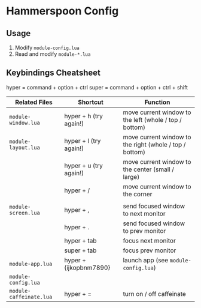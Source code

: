 * Hammerspoon Config

** Usage

1. Modify ~module-config.lua~
2. Read and modify ~module-*.lua~

** Keybindings Cheatsheet

hyper = command + option + ctrl
super = command + option + ctrl + shift

|-------------------------+------------------------+---------------------------------------------------------|
| Related Files           | Shortcut               | Function                                                |
|-------------------------+------------------------+---------------------------------------------------------|
| ~module-window.lua~     | hyper + h (try again!) | move current window to the left (whole / top / bottom)  |
| ~module-layout.lua~     | hyper + l (try again!) | move current window to the right (whole / top / bottom) |
|                         | hyper + u (try again!) | move current window to the center (small / large)       |
|                         | hyper + /              | move current window to the corner                       |
|-------------------------+------------------------+---------------------------------------------------------|
|                         |                        |                                                         |
| ~module-screen.lua~     | hyper + ,              | send focused window to next monitor                     |
|                         | hyper + .              | send focused window to prev monitor                     |
|                         | hyper + tab            | focus next monitor                                      |
|                         | super + tab            | focus prev monitor                                      |
|-------------------------+------------------------+---------------------------------------------------------|
| ~module-app.lua~        | hyper + {ijkopbnm7890} | launch app (see ~module-config.lua~)                    |
| ~module-config.lua~     |                        |                                                         |
|-------------------------+------------------------+---------------------------------------------------------|
| ~module-caffeinate.lua~ | hyper + =              | turn on / off caffeinate                                |
|-------------------------+------------------------+---------------------------------------------------------|

